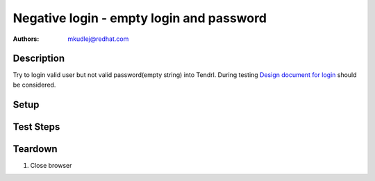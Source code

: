 Negative login - empty login and password
***********************************************

:authors: 
          - mkudlej@redhat.com

.. _Design document for login: https://redhat.invisionapp.com/share/6T900V2ZX#/screens/198042643

Description
===========

Try to login valid user but not valid password(empty string) into Tendrl.
During testing `Design document for login`_ should be considered.

Setup
=====

Test Steps
==========

.. test_action::
   :step:
       Go to login page 
   :result:
       Page should loaded properly. Especially it should contain ``Username`` and ``Password`` inputs and ``Log In`` button.
    
.. test_action::
   :step:
       Enter valid ``Username`` into proper input. Make sure there is no character in ``Password`` input. Click on ``Log In`` button.
   :result:
       User should not log into Tendrl. Proper error message should appear.


Teardown
========

#. Close browser
